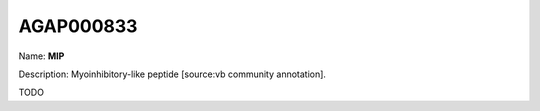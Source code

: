 
AGAP000833
=============

Name: **MIP**

Description: Myoinhibitory-like peptide [source:vb community annotation].

TODO
